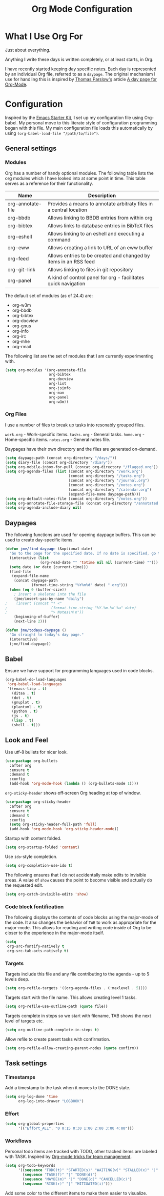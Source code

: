 #+TITLE: Org Mode Configuration
#+OPTIONS: toc:4 h:4
#+STARTUP: showeverything
#+LATEX_CLASS: jmeorgdoc

* What I Use Org For

  Just about everything.

  Anything I write these days is written completely, or at least starts, in
  Org.

  I have recently started keeping day specific notes. Each day is
  represented by an individual Org file, referred to as a ~daypage~. The
  original mechanism I use for handling this is inspired by [[http://tomparslow.co.uk][Thomas
  Parslow's]] article [[http://almostobsolete.net/daypage.html][A day page for Org-Mode]].

* Configuration

  Inspired by the [[https://github.com/eschulte/emacs24-starter-kit][Emacs Starter Kit]], I set up my configuration file using
  Org-babel. My personal move to this literate style of configuration
  programming began with this file. My main configuration file loads this
  automatically by using =(org-babel-load-file "/path/to/file")=.

** General settings

*** Modules

    Org has a number of handy optional modules. The following table lists
    the org modules which I have looked into at some point in time. This
    table serves as a reference for their functionality.

    | Name              | Description                                                        |
    |-------------------+--------------------------------------------------------------------|
    | org-annotate-file | Provides a means to annotate arbitraty files in a central location |
    | org-bbdb          | Allows linking to BBDB entries from within org                     |
    | org-bibtex        | Allows links to database entries in BibTeX files                   |
    | org-eshell        | Allows linking to an eshell and executing a command                |
    | org-eww           | Allows creating a link to URL of an eww buffer                     |
    | org-feed          | Allows entries to be created and changed by items in an RSS feed   |
    | org-git-link      | Allows linking to files in git repository                          |
    | org-panel         | A kind of control panel for org - facilitates quick navigation     |

    The default set of modules (as of 24.4) are:

    - org-w3m
    - org-bbdb
    - org-bibtex
    - org-docview
    - org-gnus
    - org-info
    - org-irc
    - org-mhe
    - org-rmail

    The following list are the set of modules that I am currently
    experimenting with.

    #+BEGIN_SRC emacs-lisp
      (setq org-modules '(org-annotate-file
                          org-bibtex
                          org-docview
                          org-list
                          org-jsinfo
                          org-man
                          org-panel
                          org-w3m))
    #+END_SRC

*** Org Files

    I use a number of files to break up tasks into resonably grouped files.

    =work.org= - Work-specific items.
    =tasks.org= - General tasks.
    =home.org= - Home-specific items.
    =notes.org= - General notes file.

    Daypages have their own directory and the files are generated
    on-demand.

    #+BEGIN_SRC emacs-lisp
      (setq daypage-path (concat org-directory "/days/"))
      (setq diary-file (concat org-directory "/diary"))
      (setq org-mobile-inbox-for-pull (concat org-directory "/flagged.org"))
      (setq org-agenda-files (list (concat org-directory "/work.org")
                                   (concat org-directory "/tasks.org")
                                   (concat org-directory "/journal.org")
                                   (concat org-directory "/notes.org")
                                   (concat org-directory "/calendar.org")
                                   (expand-file-name daypage-path)))
      (setq org-default-notes-file (concat org-directory "/notes.org"))
      (setq org-annotate-file-storage-file (concat org-directory "/annotated.org"))
      (setq org-agenda-include-diary nil)
    #+END_SRC

** Daypages

   The following functions are used for opening daypage buffers. This can
   be used to create day-specific items.

   #+BEGIN_SRC emacs-lisp
     (defun jme/find-daypage (&optional date)
       "Go to the page for the specified date. If no date is specified, go to today's page."
       (interactive (list
                     (org-read-date "" 'totime nil nil (current-time) "")))
       (setq date (or date (current-time)))
       (find-file
        (expand-file-name
         (concat daypage-path
                 (format-time-string "%Y%m%d" date) ".org")))
       (when (eq 0 (buffer-size))
         ; Insert a skeleton into the file
         (jme/insert-yas-by-name "daily")
     ;    (insert (concat "* <"
     ;                    (format-time-string "%Y-%m-%d %a" date)
     ;                    "> Notes\n\n"))
         (beginning-of-buffer)
         (next-line 2)))

     (defun jme/todays-daypage ()
       "Go straight to today's day page."
       (interactive)
       (jme/find-daypage))
   #+END_SRC

** Babel

   Ensure we have support for programming languages used in code blocks.

   #+BEGIN_SRC emacs-lisp
     (org-babel-do-load-languages
      'org-babel-load-languages
      '((emacs-lisp . t)
        (ditaa . t)
        (dot . t)
        (gnuplot . t)
        (plantuml . t)
        (python . t)
        (js . t)
        (lisp . t)
        (shell . t)))
   #+END_SRC

** Look and Feel

   Use utf-8 bullets for nicer look.

   #+BEGIN_SRC emacs-lisp
     (use-package org-bullets
       :after org
       :ensure t
       :demand t
       :config
       (add-hook 'org-mode-hook (lambda () (org-bullets-mode 1))))
   #+END_SRC

   =org-sticky-header= shows off-screen Org heading at top of window.

   #+BEGIN_SRC emacs-lisp
     (use-package org-sticky-header
       :after org
       :ensure t
       :demand t
       :config
       (setq org-sticky-header-full-path 'full)
       (add-hook 'org-mode-hook 'org-sticky-header-mode))
   #+END_SRC

   Startup with content folded.

   #+BEGIN_SRC emacs-lisp
     (setq org-startup-folded 'content)
   #+END_SRC

   Use =ido=-style completion.

   #+BEGIN_SRC emacs-lisp
     (setq org-completion-use-ido t)
   #+END_SRC

   The following ensures that I do not accidentally make edits to invisible
   areas. A value of ~show~ causes the point to become visible and actually
   do the requested edit.

   #+BEGIN_SRC emacs-lisp
     (setq org-catch-invisible-edits 'show)
   #+END_SRC

*** Code block fontification

    The following displays the contents of code blocks using the major-mode
    of the code.  It also changes the behavior of ~TAB~ to work as
    appropriate for the major-mode.  This allows for reading and writing
    code inside of Org to be closer to the experience in the major-mode
    itself.

    #+BEGIN_SRC emacs-lisp
      (setq
       org-src-fontify-natively t
       org-src-tab-acts-natively t)
    #+END_SRC

*** Targets

    Targets include this file and any file contributing to the agenda - up
    to 5 levels deep.

    #+BEGIN_SRC emacs-lisp
      (setq org-refile-targets '((org-agenda-files . (:maxlevel . 5))))
    #+END_SRC

    Targets start with the file name. This allows creating level 1 tasks.

    #+BEGIN_SRC emacs-lisp
      (setq org-refile-use-outline-path (quote file))
    #+END_SRC

    Targets complete in steps so we start with filename, TAB shows the next
    level of targets etc.

    #+BEGIN_SRC emacs-lisp
      (setq org-outline-path-complete-in-steps t)
    #+END_SRC

    Allow refile to create parent tasks with confirmation.

    #+BEGIN_SRC emacs-lisp
      (setq org-refile-allow-creating-parent-nodes (quote confirm))
    #+END_SRC

** Task settings

*** Timestamps

    Add a timestamp to the task when it moves to the DONE state.

    #+BEGIN_SRC emacs-lisp
      (setq org-log-done 'time
            org-log-into-drawer "LOGBOOK")
    #+END_SRC

*** Effort

    #+BEGIN_SRC emacs-lisp
      (setq org-global-properties
            '(("Effort_ALL". "0 0:15 0:30 1:00 2:00 3:00 4:00")))
    #+END_SRC

*** Workflows

    Personal todo items are tracked with TODO, other tracked items are
    labeled with TASK. Inspired by [[http://juanreyero.com/article/emacs/org-teams.html][Org-mode tricks for team management]].

    #+BEGIN_SRC emacs-lisp
      (setq org-todo-keywords
            '((sequence "TODO(t)" "STARTED(s)" "WAITING(w)" "STALLED(x)" "|" "DONE(d)" "CANCELLED(c)")
              (sequence "TASK(f)" "|" "DONE(d)")
              (sequence "MAYBE(m)" "|" "DONE(d)" "CANCELLED(c)")
              (sequence "RISK(r)" "|" "MITIGATED(i)")))
    #+END_SRC

    Add some color to the different items to make them easier to visualize.

    #+BEGIN_SRC emacs-lisp
      (setq org-todo-keyword-faces
            '(("TODO" . (:foreground "DarkOrange" :weight bold))
              ("STARTED" . (:foreground "DarkOrange" :weight bold))
              ("WAITING" . (:foreground "gold" :weight bold))
              ("MAYBE" . (:foreground "spring green"))
              ("DONE" . (:foreground "dark sea green"))
              ("STALLED" . (:foreground "slate grey"))
              ("CANCELLED" . (:foreground "slate grey"))
              ("TASK" . (:foreground "DeepSkyBlue"))
              ("RISK" . (:foreground "white" :background "orange red"))
              ("MITIGATED" . (:foreground "white" :background "dark green"))))
    #+END_SRC

**** Projects

     Collections of tasks and other items are projects, and are marked with
     the =prj= tag. They should contain todo items and are considered stuck
     unless they do. The =prj= tag should not be inheritable, otherwise its
     tasks will also appear as projects.

     #+BEGIN_SRC emacs-lisp
       (setq org-tags-exclude-from-inheritance '("prj"))
     #+END_SRC

*** Templates

    #+BEGIN_SRC emacs-lisp
      (setq org-capture-templates
            '(("m" "Zimbra Task" entry (file+headline
                                        (concat org-directory "/work.org") "General")
               "* TODO %^{Brief Description} %^g\n  %?\n  Added: %U")
              ("t" "Todo" entry (file+headline
                                 (concat org-directory "/tasks.org") "Tasks")
               "* TODO %^{Brief Description} %^g\n  %?\n  Added: %U")
              ("T" "Quick task" entry (file+headline
                                       (concat org-directory "/tasks.org") "Tasks")
               "* TASK %^{Task}"
               :immediate-finish t)
              ("j" "Journal entry" plain (file+datetree
                                          (concat org-directory "/journal.org"))
               "%K - %a\n%i\n%?\n"
               :unnarrowed t)
              ("J" "Journal entry with date" plain (file+datetree+prompt
                                                    (concat org-directory "/journal.org"))
               "%K - %a\n%i\n%?\n"
               :unnarrowed t)
              ("n" "Notes" entry (file+datetree
                                    (concat org-directory "/notes.org") "Inbox")
               "* %^{Description} %^g\n  %?\n  Added: %U")))
    #+END_SRC

*** Archiving

    Archiving of completed tasks. see
    http://article.gmane.org/gmane.emacs.orgmode/3629.

    To set an org file up for archiving you need to add the following at
    the top of the file (replace archive.text with the archive file):

    =-*- mode: org; after-save-hook: (archive-done-tasks) -*-=
    =#+ARCHIVE: archive.txt::* %s archive=

    #+BEGIN_SRC emacs-lisp
      (defvar jme/org-archive-expiry-days 7
        "The number of days after which a completed task should be auto-archived.
      This can be 0 for immediate, or a floating point value.")

      (defun jme/org-archive-done-tasks ()
        (interactive)
        (save-excursion
          (goto-char (point-min))
          (let ((done-regexp
                 (concat "\\* \\(" (regexp-opt org-done-keywords) "\\) "))
                (state-regexp
                 (concat "- State \"\\(" (regexp-opt org-done-keywords)
                         "\\)\"\\s-*\\[\\([^]\n]+\\)\\]")))
            (while (re-search-forward done-regexp nil t)
              (let ((end (save-excursion
                           (outline-next-heading)
                           (point)))
                    begin)
                (goto-char (line-beginning-position))
                (setq begin (point))
                (if (re-search-forward state-regexp end t)
                    (let* ((time-string (match-string 2))
                           (when-closed (org-parse-time-string time-string)))
                      (if (>= (time-to-number-of-days
                               (time-subtract (current-time)
                                              (apply #'encode-time when-closed)))
                              jme/org-archive-expiry-days)
                          (org-archive-subtree)))
                  (goto-char end)))))
          (save-buffer)))

      (setq safe-local-variable-values (quote ((after-save-hook archive-done-tasks))))
      (defalias 'archive-done-tasks 'jme/org-archive-done-tasks)
    #+END_SRC

** Agenda Settings

   Look ahead two days of my agenda at a time.

   #+BEGIN_SRC emacs-lisp
     (setq org-agenda-span 2)
   #+END_SRC

   Set a relevant set of columns which includes effort.

   #+BEGIN_SRC emacs-lisp
     (setq org-columns-default-format "%50ITEM %12SCHEDULED %TODO %3PRIORITY %Effort{:} %TAGS")
   #+END_SRC

   #+BEGIN_SRC emacs-lisp
     (setq org-agenda-custom-commands
           '(
             ("h" "Work todos" tags-todo
              "-personal-doat={.+}-dowith={.+}/!-TASK"
              ((org-agenda-todo-ignore-scheduled t)))
             ("H" "All work todos" tags-todo "-personal/!-TASK-MAYBE"
              ((org-agenda-todo-ignore-scheduled nil)))
             ("A" "Work todos with doat or dowith" tags-todo
              "-personal+doat={.+}|dowith={.+}/!-TASK"
              ((org-agenda-todo-ignore-scheduled nil)))
             ("j" "TODO dowith and TASK with"
              ((org-sec-with-view "TODO dowith")
               (org-sec-where-view "TODO doat")
               (org-sec-assigned-with-view "TASK with")
               (org-sec-stuck-with-view "STUCK with")))
             ("J" "Interactive TODO dowith and TASK with"
              ((org-sec-who-view "TODO dowith")))
             ("P" "Projects"
              ((tags "prj")))
             ("D" "Daily Action List"
              (
               (agenda "" ((org-agenda-ndays 1)
                           (org-agenda-sorting-strategy
                            (quote ((agenda time-up priority-down tag-up) )))
                           (org-deadline-warning-days 0)
                           ))
               ))
             ))
   #+END_SRC

   A common problem with all-day and multi-day events in org agenda view is
   that they become separated from timed events and are placed below all
   =TODO= items. Likewise, additional fields such as =Location:= are
   orphaned from their parent events. The following hook will ensure that
   all events are correctly placed in the agenda:

   See http://orgmode.org/worg/org-contrib/org-mac-iCal.html

   #+BEGIN_SRC emacs-lisp
     (add-hook 'org-agenda-cleanup-fancy-diary-hook
               (lambda ()
                 (goto-char (point-min))
                 (save-excursion
                   (while (re-search-forward "^[a-z]" nil t)
                     (goto-char (match-beginning 0))
                     (insert "0:00-24:00")))
                 (while (re-search-forward "^ [a-z]" nil t)
                   (goto-char (match-beginning 0))
                   (save-excursion
                     (re-search-backward "^[0-9]+:[0-9]+-[0-9]+:[0-9]+ " nil t))
                   (insert (match-string 0)))))
   #+END_SRC

*** Special Agenda Views

    #+BEGIN_SRC emacs-lisp
      (defvar org-sec-with "nobody"
        "Value of the :with: peoperty when doing an org-sec-tag-entry.
         Change it with org-sec-set-with, set to C-c ow")

      (defvar org-sec-where ""
        "Value of the :at: property when doing an
         org-sec-tag-entry. Change it with org-sec-set-with,
         set to C-c oW")

      (defvar org-sec-with-history '()
        "History list of :where: properties")

      (defun org-sec-set-with ()
       "Changes the value of the org-sec-with variable for use
        in the next call of org-sec-tag-entry."
       (interactive)
       (setq org-sec-with (read-string "With: " nil
                                       'org-sec-with-history "")))

      (bind-key "C-c ow" 'org-sec-set-with)

      (defun org-sec-set-where ()
        "Changes the value of the org-sec-where variable for use
         in the next call of org-sec-tag-entry."
        (interactive)
        (setq org-sec-where
              (read-string "Where: " nil
                           'org-sec-where-history "")))

      (bind-key "C-c oW" 'org-sec-set-where)

      (defun org-sec-set-dowith ()
        "Sets the value of the dowith property."
        (interactive)
        (let ((do-with
               (read-string "Do with: "
                            nil 'org-sec-dowith-history "")))
          (unless (string= do-with "")
            (org-entry-put nil "dowith" do-with))))

      (bind-key "C-c od" 'org-sec-set-dowith)

      (defun org-sec-set-doat ()
        "Sets the value of the doat property."
        (interactive)
        (let ((do-at (read-string "Do at: "
                                  nil 'org-sec-doat-history "")))
          (unless (string= do-at "")
            (org-entry-put nul "doat" do-at))))

      (bind-key "C-c oD" 'org-sec-set-doat)

      (defun org-sec-tag-entry ()
        "Adds a :with: property with the value of org-sec-with if
         defined, an :at: property with the value of org-sec-where
         if defined, and an :on: property with the current time."
         (interactive)
         (save-excursion
           (org-entry-put nil "on" (format-time-string
                                    (org-time-stamp-format 'long)
                                    (current-time)))
           (unless (string= org-sec-where "")
             (org-entry-put nil "at" org-sec-where))
           (unless (string= org-sec-with "nobody")
             (org-entry-put nil "with" org-sec-with))))

      (bind-key "C-c oj" 'org-sec-tag-entry)

      (defun join (lst sep &optional pre post)
        (mapconcat (function (lambda (x)
                               (concat pre x post)))
                   lst sep))

      (defun org-sec-with-view (par &optional who)
        "Select tasks marked as dowith=who, where who
         defaults to the value of org-sec-with."
        (org-tags-view '(4) (join (split-string (if who
                                                    who
                                                  org-sec-with))
                                  "|" "dowith=\"" "\"")))

      (defun org-sec-where-view (par)
        "Select tasks marked as doat=org-sec-where."
        (org-tags-view '(4) (concat "doat={" org-sec-where "}")))

      (defun org-sec-assigned-with-view (par &optional who)
        "Select tasks assigned to who, by default org-sec-with."
        (org-tags-view '(4)
                       (concat (join (split-string (if who
                                                       who
                                                     org-sec-with))
                                     "|")
                               "/TASK")))

      (defun org-sec-stuck-with-view (par &optional who)
        "Select stuck projects assigned to who, by default
         org-sec-with."
        (let ((org-stuck-projects
               `(,(concat "+prj+"
                          (join (split-string (if who
                                                  who
                                                org-sec-with)) "|")
                          "/-MAYBE-DONE")
                 ("TODO" "TASK") ())))
          (org-agenda-list-stuck-projects)))

      (defun org-sec-who-view (par)
        "Builds agenda for a given user.  Queried. "
        (let ((who (read-string "Build todo for user/tag: "
                                "" "" "")))
          (org-sec-with-view "TODO dowith" who)
          (org-sec-assigned-with-view "TASK with" who)
          (org-sec-stuck-with-view "STUCK with" who)))
    #+END_SRC

*** Allow quickly marking items as done in the agenda view. (From [[http://pages.sachachua.com/.emacs.d/Sacha.html#unnumbered-82][here]]).

    #+BEGIN_SRC emacs-lisp
      (defun jme/org-agenda-done (&optional arg)
        "Mark current TODO as done.
      This changes the line at point, all other lines in the agenda referring to
      the same tree node, and the headline of the tree node in the org file."
        (interactive "P")
        (org-agenda-todo "DONE"))
      ;(bind-key "x" 'jme/org-agenda-done org-agenda-mode-map)

      (defun jme/org-agenda-done-and-add-followup ()
        "Mark the current TODO as done and add another task after it.
      Creates it at the same level as the previous task."
        (interactive)
        (org-agenda-todo "DONE")
        (org-agenda-switch-to)
        (org-capture 0 "t"))
      ;(bind-key "X" 'jme/org-agenda-done-and-add-followup org-agenda-mode-map)
    #+END_SRC

** LaTeX

   Use smart quotes when exporting.

   #+BEGIN_SRC emacs-lisp
     (setq org-export-with-smart-quotes t)
   #+END_SRC

*** Source code listings

    Use the ~minted~ package for source code fontification and coloring.

    #+BEGIN_SRC emacs-lisp
      (add-to-list 'org-latex-packages-alist '("" "minted"))
      (setq org-latex-listings 'minted)
      (setq org-latex-minted-options
         '(("frame" "lines")
           ("fontsize" "\\scriptsize")))
    #+END_SRC

    We need to also ensure that the PDF conversion process adds the
    =-shell-escape= option to pdflatex.

    #+BEGIN_SRC emacs-lisp
      (setq org-latex-pdf-process
         '("pdflatex -shell-escape -interaction nonstopmode -output-directory %o %f"
           "pdflatex -shell-escape -interaction nonstopmode -output-directory %o %f"
           "pdflatex -shell-escape -interaction nonstopmode -output-directory %o %f"))
    #+END_SRC

    Add custom document classes.

    #+BEGIN_SRC emacs-lisp
      (require 'ox-latex)
      (add-to-list 'org-latex-classes
            '("mezeoorgdoc" "\\documentclass[10pt,oneside]{mezeoorgdoc}"
              ("\\chapter{%s}" . "\\chapter*{%s}")
              ("\\section{%s}" . "\\section*{%s}")
              ("\\subsection{%s}" . "\\subsection*{%s}")
              ("\\subsubsection{%s}" . "\\subsubsection*{%s}")
              ("\\paragraph{%s}" . "\\paragraph*{%s}")
              ("\\subparagraph{%s}" . "\\subparagrah*{%s}")))
      (add-to-list 'org-latex-classes
            '("jmeorgdoc" "\\documentclass[10pt,oneside]{jmeorgdoc}"
              ("\\chapter{%s}" . "\\chapter*{%s}")
              ("\\section{%s}" . "\\section*{%s}")
              ("\\subsection{%s}" . "\\subsection*{%s}")
              ("\\subsubsection{%s}" . "\\subsubsection*{%s}")
              ("\\paragraph{%s}" . "\\paragraph*{%s}")
              ("\\subparagraph{%s}" . "\\subparagrah*{%s}")))
      (add-to-list 'org-latex-classes
            '("jmeorgarticle" "\\documentclass[10pt,oneside,article]{jmeorgdoc}"
              ("\\section{%s}" . "\\section*{%s}")
              ("\\subsection{%s}" . "\\subsection*{%s}")
              ("\\subsubsection{%s}" . "\\subsubsection*{%s}")
              ("\\paragraph{%s}" . "\\paragraph*{%s}")
              ("\\subparagraph{%s}" . "\\subparagrah*{%s}")))
      (add-to-list 'org-latex-classes
             '("synacororgarticle" "\\documentclass[10pt,oneside,article]{synacororgarticle}"
              ("\\section{%s}" . "\\section*{%s}")
              ("\\subsection{%s}" . "\\subsection*{%s}")
              ("\\subsubsection{%s}" . "\\subsubsection*{%s}")
              ("\\paragraph{%s}" . "\\paragraph*{%s}")
              ("\\subparagraph{%s}" . "\\subparagrah*{%s}")))
    #+END_SRC

** Key bindings

   Guide setup

   #+BEGIN_SRC emacs-lisp
     (defun guide-key/jme-hook-function-for-org-mode ()
       (guide-key/add-local-guide-key-sequence "C-c")
       (guide-key/add-local-guide-key-sequence "C-c C-x")
       (guide-key/add-local-highlight-command-regexp "org-"))
     (add-hook 'org-mode-hook 'guide-key/jme-hook-function-for-org-mode)
   #+END_SRC

   #+BEGIN_SRC emacs-lisp
     (bind-key "C-c l" 'org-store-link)
     (bind-key "C-c L" 'org-insert-link-global)
     (bind-key "C-c a" 'org-agenda)
     (bind-key "C-c c" 'org-capture)
     (bind-key "C-c b" 'org-iswitchb)
   #+END_SRC
